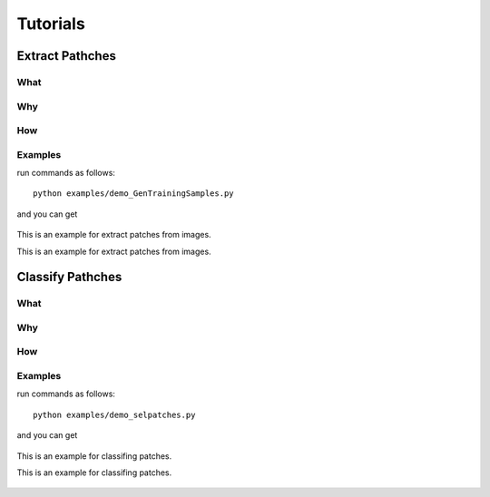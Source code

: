 Tutorials
==================



Extract Pathches
-----------------------

What
~~~~~~~~~~~~~


Why
~~~~~~~~~~


How
~~~~~~~~



Examples
~~~~~~~~~~

run commands as follows:

::

   python examples/demo_GenTrainingSamples.py



and you can get

.. figure:: ./_static/figs/tutorials/extract_patches.svg
   :scale: 50 %
   :alt: example for extract patches from images
   :align: center

   This is an example for extract patches from images.

   This is an example for extract patches from images.




Classify Pathches
-----------------------

What
~~~~~~~~~~~~~


Why
~~~~~~~~~~




How
~~~~~~~~



Examples
~~~~~~~~~~

run commands as follows:

::

   python examples/demo_selpatches.py



and you can get

.. figure:: ./_static/figs/tutorials/classify_patches.png
   :scale: 50 %
   :alt: example for classifing patches
   :align: center

   This is an example for classifing patches.

   This is an example for classifing patches.












